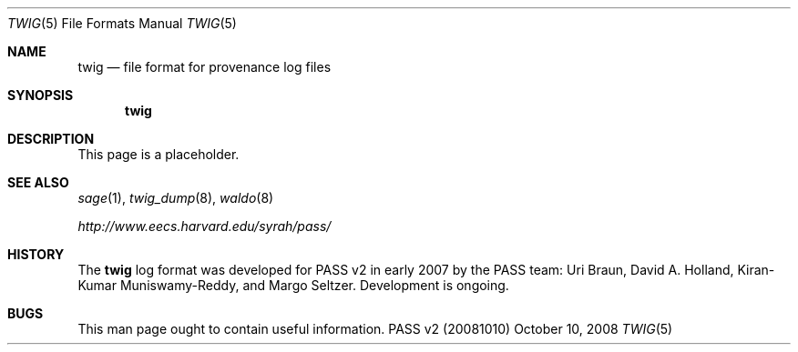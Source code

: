 .\"
.\" Copyright 2008
.\"	The President and Fellows of Harvard College.
.\"
.\" Redistribution and use in source and binary forms, with or without
.\" modification, are permitted provided that the following conditions
.\" are met:
.\" 1. Redistributions of source code must retain the above copyright
.\"    notice, this list of conditions and the following disclaimer.
.\" 2. Redistributions in binary form must reproduce the above copyright
.\"    notice, this list of conditions and the following disclaimer in the
.\"    documentation and/or other materials provided with the distribution.
.\" 3. Neither the name of the University nor the names of its contributors
.\"    may be used to endorse or promote products derived from this software
.\"    without specific prior written permission.
.\"
.\" THIS SOFTWARE IS PROVIDED BY THE UNIVERSITY AND CONTRIBUTORS ``AS IS'' AND
.\" ANY EXPRESS OR IMPLIED WARRANTIES, INCLUDING, BUT NOT LIMITED TO, THE
.\" IMPLIED WARRANTIES OF MERCHANTABILITY AND FITNESS FOR A PARTICULAR PURPOSE
.\" ARE DISCLAIMED.  IN NO EVENT SHALL THE UNIVERSITY OR CONTRIBUTORS BE LIABLE
.\" FOR ANY DIRECT, INDIRECT, INCIDENTAL, SPECIAL, EXEMPLARY, OR CONSEQUENTIAL
.\" DAMAGES (INCLUDING, BUT NOT LIMITED TO, PROCUREMENT OF SUBSTITUTE GOODS
.\" OR SERVICES; LOSS OF USE, DATA, OR PROFITS; OR BUSINESS INTERRUPTION)
.\" HOWEVER CAUSED AND ON ANY THEORY OF LIABILITY, WHETHER IN CONTRACT, STRICT
.\" LIABILITY, OR TORT (INCLUDING NEGLIGENCE OR OTHERWISE) ARISING IN ANY WAY
.\" OUT OF THE USE OF THIS SOFTWARE, EVEN IF ADVISED OF THE POSSIBILITY OF
.\" SUCH DAMAGE.
.\"
.Dd October 10, 2008
.Dt TWIG 5
.Os "PASS v2 (20081010)"
.Sh NAME
.Nm twig
.Nd file format for provenance log files
.Sh SYNOPSIS
.Nm
.Sh DESCRIPTION
This page is a placeholder.
.Sh SEE ALSO
.Xr sage 1 ,
.Xr twig_dump 8 ,
.Xr waldo 8
.Pp
.Pa http://www.eecs.harvard.edu/syrah/pass/
.Sh HISTORY
The
.Nm
log format was developed for PASS v2 in early 2007 by the PASS team:
Uri Braun, David A. Holland, Kiran-Kumar Muniswamy-Reddy, and Margo
Seltzer.
Development is ongoing.
.Sh BUGS
This man page ought to contain useful information.

